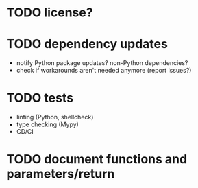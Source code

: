 * TODO license?

* TODO dependency updates

- notify Python package updates? non-Python dependencies?
- check if workarounds aren't needed anymore (report issues?)

* TODO tests

- linting (Python, shellcheck)
- type checking (Mypy)
- CD/CI

* TODO document functions and parameters/return
